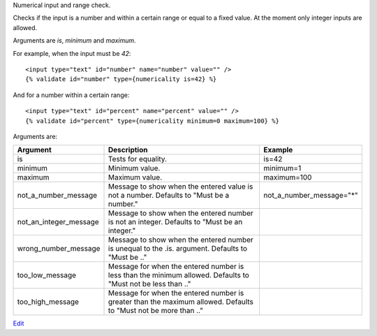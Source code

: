 
Numerical input and range check.

Checks if the input is a number and within a certain range or equal to a fixed value.  At the moment only integer inputs are allowed.

Arguments are `is`, `minimum` and `maximum`.

For example, when the input must be `42`::

   <input type="text" id="number" name="number" value="" />
   {% validate id="number" type={numericality is=42} %}

And for a number within a certain range::

   <input type="text" id="percent" name="percent" value="" /> 
   {% validate id="percent" type={numericality minimum=0 maximum=100} %}

Arguments are:

+-----------------------+-----------------------------------------------------------+--------------------------------+
|Argument               |Description                                                |Example                         |
+=======================+===========================================================+================================+
|is                     |Tests for equality.                                        |is=42                           |
+-----------------------+-----------------------------------------------------------+--------------------------------+
|minimum                |Minimum value.                                             |minimum=1                       |
+-----------------------+-----------------------------------------------------------+--------------------------------+
|maximum                |Maximum value.                                             |maximum=100                     |
+-----------------------+-----------------------------------------------------------+--------------------------------+
|not_a_number_message   |Message to show when the entered value is not a            |not_a_number_message="*"        |
|                       |number. Defaults to "Must be a number."                    |                                |
+-----------------------+-----------------------------------------------------------+--------------------------------+
|not_an_integer_message |Message to show when the entered number is not an          |                                |
|                       |integer. Defaults to "Must be an integer."                 |                                |
+-----------------------+-----------------------------------------------------------+--------------------------------+
|wrong_number_message   |Message to show when the entered number is unequal to the  |                                |
|                       |.is. argument. Defaults to "Must be .."                    |                                |
+-----------------------+-----------------------------------------------------------+--------------------------------+
|too_low_message        |Message for when the entered number is less than the       |                                |
|                       |minimum allowed. Defaults to "Must not be less than .."    |                                |
+-----------------------+-----------------------------------------------------------+--------------------------------+
|too_high_message       |Message for when the entered number is greater than the    |                                |
|                       |maximum allowed. Defaults to "Must not be more than .."    |                                |
+-----------------------+-----------------------------------------------------------+--------------------------------+


`Edit <https://github.com/zotonic/zotonic/edit/master/doc/ref/validators/doc-numericality.rst>`_
